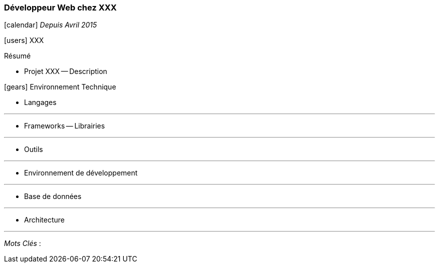 === Développeur Web chez XXX
****
icon:calendar[] _Depuis Avril 2015_

icon:users[] XXX

Résumé

* Projet XXX -- Description


icon:gears[] Environnement Technique

** Langages

***

** Frameworks -- Librairies

***

** Outils

***

** Environnement de développement

***

** Base de données

***

** Architecture

***

_Mots Clés_ :

****
